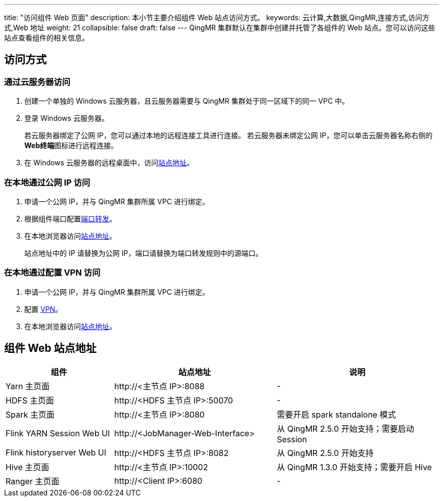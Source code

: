 ---
title: "访问组件 Web 页面"
description: 本小节主要介绍组件 Web 站点访问方式。 
keywords: 云计算,大数据,QingMR,连接方式,访问方式,Web 地址
weight: 21
collapsible: false
draft: false
---
QingMR 集群默认在集群中创建并托管了各组件的 Web 站点。您可以访问这些站点查看组件的相关信息。

== 访问方式

=== 通过云服务器访问

. 创建一个单独的 Windows 云服务器，且云服务器需要与 QingMR 集群处于同一区域下的同一 VPC 中。
. 登录 Windows 云服务器。
+
若云服务器绑定了公网 IP，您可以通过本地的远程连接工具进行连接。
若云服务器未绑定公网 IP，您可以单击云服务器名称右侧的 **Web终端**图标进行远程连接。

. 在 Windows 云服务器的远程桌面中，访问<<_组件_web_站点地址,站点地址>>。

=== 在本地通过公网 IP 访问

. 申请一个公网 IP，并与 QingMR 集群所属 VPC 进行绑定。
. 根据组件端口配置link:../../../../network/vpc/faq/methods_of_port_forwarding[端口转发]。
. 在本地浏览器访问<<_组件_web_站点地址,站点地址>>。
+
站点地址中的 IP 请替换为公网 IP，端口请替换为端口转发规则中的源端口。

=== 在本地通过配置 VPN 访问

. 申请一个公网 IP，并与 QingMR 集群所属 VPC 进行绑定。
. 配置 link:../../../../network/vpc/manual/vpn/vpn_intro[VPN]。
. 在本地浏览器访问<<_组件_web_站点地址,站点地址>>。

== 组件 Web 站点地址

[cols="2,3,3"]
|===
| 组件 | 站点地址 | 说明

| Yarn 主页面
| \http://<主节点 IP>:8088
| -

| HDFS 主页面
| \http://<HDFS 主节点 IP>:50070
| -

| Spark 主页面
| \http://<主节点 IP>:8080
| 需要开启 spark standalone 模式

| Flink YARN Session Web UI
| \http://<JobManager-Web-Interface>
| 从 QingMR 2.5.0 开始支持；需要启动 Session

| Flink historyserver Web UI
| \http://<HDFS 主节点 IP>:8082
| 从 QingMR 2.5.0 开始支持

| Hive 主页面
| \http://<主节点 IP>:10002
| 从 QingMR 1.3.0 开始支持；需要开启 Hive

| Ranger 主页面
| \http://<Client IP>:6080
| -
|===
